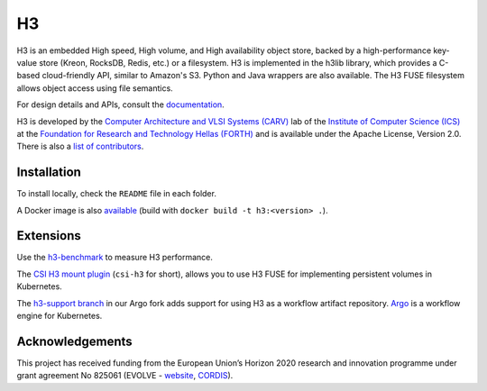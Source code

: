 H3
===

H3 is an embedded High speed, High volume, and High availability object store, backed by a high-performance key-value store (Kreon, RocksDB, Redis, etc.) or a filesystem. H3 is implemented in the h3lib library, which provides a C-based cloud-friendly API, similar to Amazon's S3. Python and Java wrappers are also available. The H3 FUSE filesystem allows object access using file semantics.

For design details and APIs, consult the `documentation <docs/>`_.

H3 is developed by the `Computer Architecture and VLSI Systems (CARV) <https://www.ics.forth.gr/carv/>`_ lab of the `Institute of Computer Science (ICS) <https://www.ics.forth.gr>`_ at the `Foundation for Research and Technology Hellas (FORTH) <https://www.ics.forth.gr>`_ and is available under the Apache License, Version 2.0. There is also a `list of contributors <CREDITS>`_.

Installation
------------

To install locally, check the ``README`` file in each folder.

A Docker image is also `available <https://hub.docker.com/r/carvicsforth/h3>`_ (build with ``docker build -t h3:<version> .``).

Extensions
----------

Use the `h3-benchmark <https://github.com/CARV-ICS-FORTH/h3-benchmark>`_ to measure H3 performance.

The `CSI H3 mount plugin <https://github.com/CARV-ICS-FORTH/csi-h3>`_ (``csi-h3`` for short), allows you to use H3 FUSE for implementing persistent volumes in Kubernetes.

The `h3-support branch <https://github.com/CARV-ICS-FORTH/argo/tree/h3-support>`_ in our Argo fork adds support for using H3 as a workflow artifact repository. `Argo <https://argoproj.github.io>`_ is a workflow engine for Kubernetes.

Acknowledgements
----------------
This project has received funding from the European Union’s Horizon 2020 research and innovation programme under grant agreement No 825061 (EVOLVE - `website <https://www.evolve-h2020.eu>`_, `CORDIS <https://cordis.europa.eu/project/id/825061>`_).
